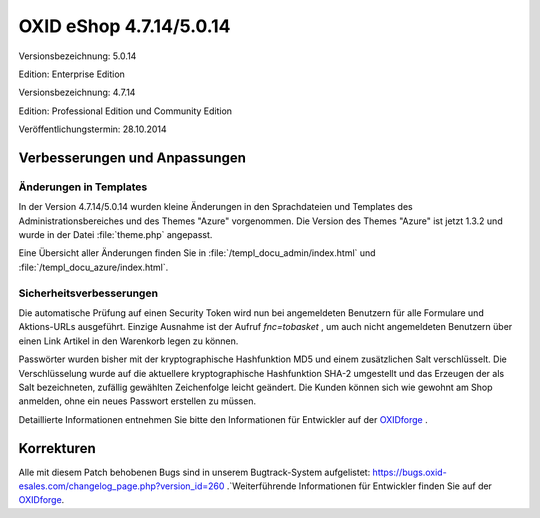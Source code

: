 OXID eShop 4.7.14/5.0.14
************************
Versionsbezeichnung: 5.0.14

Edition: Enterprise Edition

Versionsbezeichnung: 4.7.14

Edition: Professional Edition und Community Edition

Veröffentlichungstermin: 28.10.2014

Verbesserungen und Anpassungen
----------------------------------

Änderungen in Templates
+++++++++++++++++++++++
In der Version 4.7.14/5.0.14 wurden kleine Änderungen in den Sprachdateien und Templates des Administrationsbereiches und des Themes \"Azure\" vorgenommen. Die Version des Themes \"Azure\" ist jetzt 1.3.2 und wurde in der Datei :file:`theme.php` angepasst.

Eine Übersicht aller Änderungen finden Sie in :file:`/templ_docu_admin/index.html` und :file:`/templ_docu_azure/index.html`.

Sicherheitsverbesserungen
+++++++++++++++++++++++++
Die automatische Prüfung auf einen Security Token wird nun bei angemeldeten Benutzern für alle Formulare und Aktions-URLs ausgeführt. Einzige Ausnahme ist der Aufruf *fnc=tobasket* , um auch nicht angemeldeten Benutzern über einen Link Artikel in den Warenkorb legen zu können.

Passwörter wurden bisher mit der kryptographische Hashfunktion MD5 und einem zusätzlichen Salt verschlüsselt. Die Verschlüsselung wurde auf die aktuellere kryptographische Hashfunktion SHA-2 umgestellt und das Erzeugen der als Salt bezeichneten, zufällig gewählten Zeichenfolge leicht geändert. Die Kunden können sich wie gewohnt am Shop anmelden, ohne ein neues Passwort erstellen zu müssen.

Detaillierte Informationen entnehmen Sie bitte den Informationen für Entwickler auf der `OXIDforge <http://oxidforge.org/en/oxid-eshop-version-4-7-14-ce-pe-5-0-14-ee.html>`_ .

Korrekturen
-----------
Alle mit diesem Patch behobenen Bugs sind in unserem Bugtrack-System aufgelistet: `https://bugs.oxid-esales.com/changelog_page.php?version_id=260 <https://bugs.oxid-esales.com/changelog_page.php?version_id=260>`_ .`Weiterführende Informationen für Entwickler finden Sie auf der `OXIDforge <http://oxidforge.org/en/oxid-eshop-version-4-7-14-ce-pe-5-0-14-ee.html>`_.

.. Intern: oxaaez, Status: